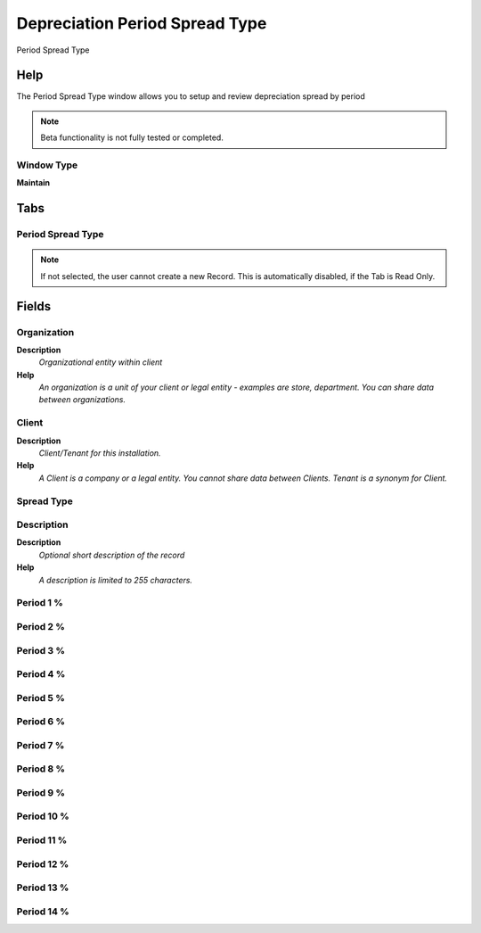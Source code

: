 
.. _window-depreciationperiodspreadtype:

===============================
Depreciation Period Spread Type
===============================

Period Spread Type

Help
====
The Period Spread Type window allows you to setup and review depreciation spread by period

.. note::
    Beta functionality is not fully tested or completed.

Window Type
-----------
\ **Maintain**\ 


Tabs
====

Period Spread Type
------------------

.. note::
    If not selected, the user cannot create a new Record.  This is automatically disabled, if the Tab is Read Only.

Fields
======

Organization
------------
\ **Description**\ 
 \ *Organizational entity within client*\ 
\ **Help**\ 
 \ *An organization is a unit of your client or legal entity - examples are store, department. You can share data between organizations.*\ 

Client
------
\ **Description**\ 
 \ *Client/Tenant for this installation.*\ 
\ **Help**\ 
 \ *A Client is a company or a legal entity. You cannot share data between Clients. Tenant is a synonym for Client.*\ 

Spread Type
-----------

Description
-----------
\ **Description**\ 
 \ *Optional short description of the record*\ 
\ **Help**\ 
 \ *A description is limited to 255 characters.*\ 

Period 1 %
----------

Period 2 %
----------

Period 3 %
----------

Period 4 %
----------

Period 5 %
----------

Period 6 %
----------

Period 7 %
----------

Period 8 %
----------

Period 9 %
----------

Period 10 %
-----------

Period 11 %
-----------

Period 12 %
-----------

Period 13 %
-----------

Period 14 %
-----------
